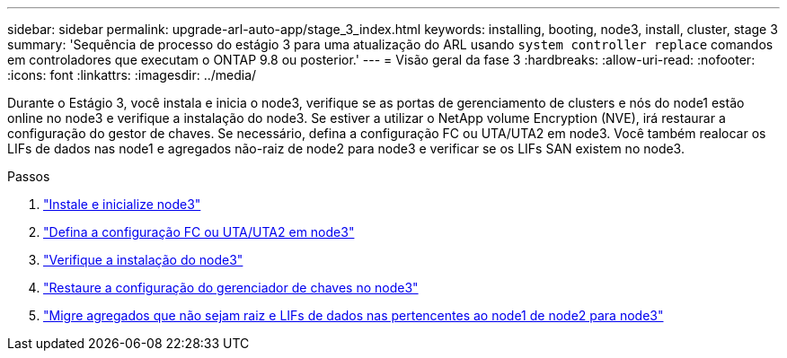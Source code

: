 ---
sidebar: sidebar 
permalink: upgrade-arl-auto-app/stage_3_index.html 
keywords: installing, booting, node3, install, cluster, stage 3 
summary: 'Sequência de processo do estágio 3 para uma atualização do ARL usando `system controller replace` comandos em controladores que executam o ONTAP 9.8 ou posterior.' 
---
= Visão geral da fase 3
:hardbreaks:
:allow-uri-read: 
:nofooter: 
:icons: font
:linkattrs: 
:imagesdir: ../media/


[role="lead"]
Durante o Estágio 3, você instala e inicia o node3, verifique se as portas de gerenciamento de clusters e nós do node1 estão online no node3 e verifique a instalação do node3. Se estiver a utilizar o NetApp volume Encryption (NVE), irá restaurar a configuração do gestor de chaves. Se necessário, defina a configuração FC ou UTA/UTA2 em node3. Você também realocar os LIFs de dados nas node1 e agregados não-raiz de node2 para node3 e verificar se os LIFs SAN existem no node3.

.Passos
. link:install_boot_node3.html["Instale e inicialize node3"]
. link:set_fc_or_uta_uta2_config_on_node3.html["Defina a configuração FC ou UTA/UTA2 em node3"]
. link:verify_node3_installation.html["Verifique a instalação do node3"]
. link:restore_key-manager_configuration_node3.html["Restaure a configuração do gerenciador de chaves no node3"]
. link:move_non-root_aggr_and_nas_data_lifs_node1_from_node2_to_node3.html["Migre agregados que não sejam raiz e LIFs de dados nas pertencentes ao node1 de node2 para node3"]

